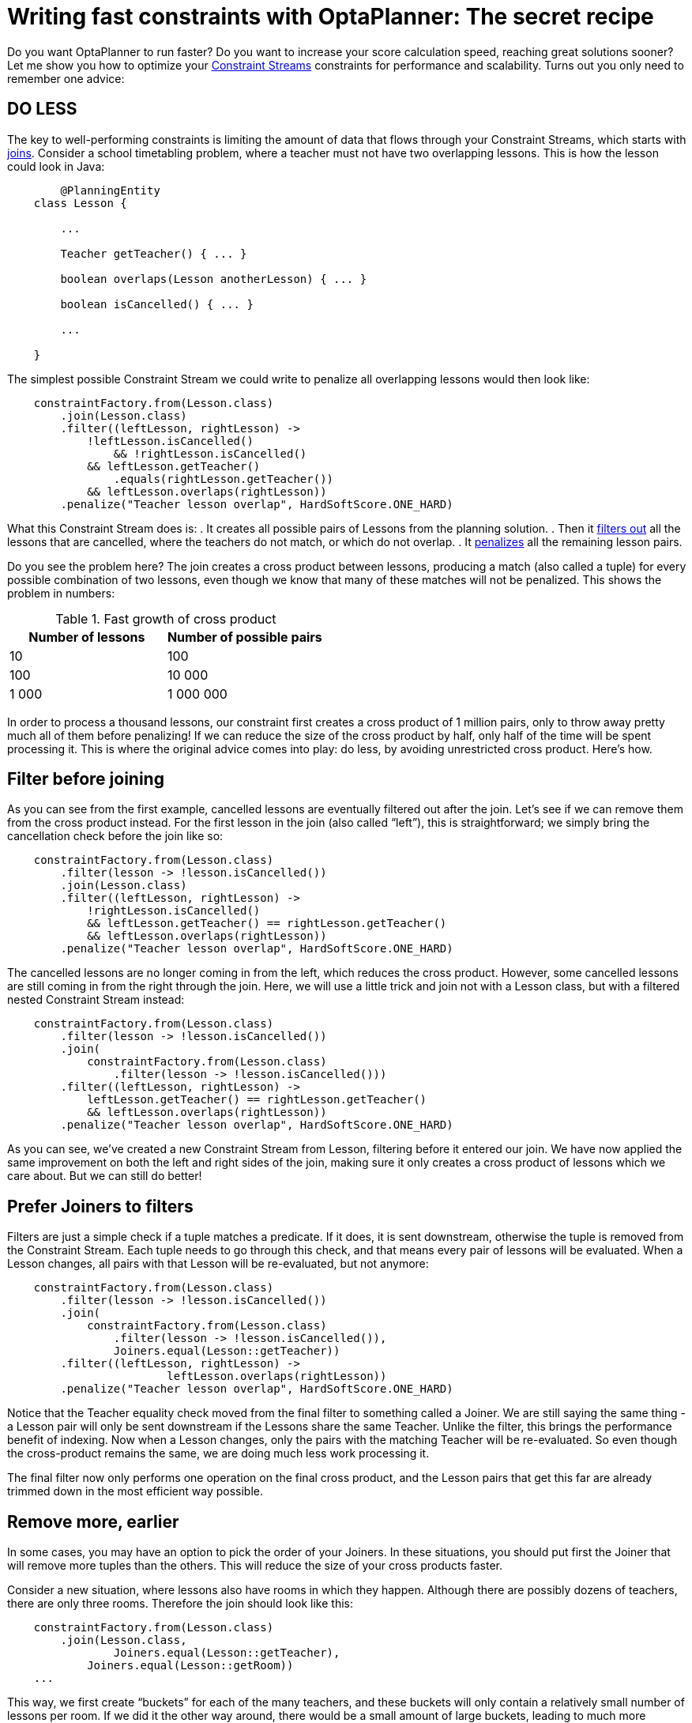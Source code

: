 = Writing fast constraints with OptaPlanner: The secret recipe
:page-interpolate: true
:awestruct-author: triceo
:awestruct-layout: blogPostBase
:awestruct-tags: [constraint, insight, performance]

Do you want OptaPlanner to run faster?
Do you want to increase your score calculation speed, reaching great solutions sooner?
Let me show you how to optimize your
https://docs.optaplanner.org/latest/optaplanner-docs/html_single/index.html#constraintStreams[Constraint Streams]
constraints for performance and scalability.
Turns out you only need to remember one advice:

== DO LESS

The key to well-performing constraints is limiting the amount of data that flows through your Constraint Streams,
which starts with
https://docs.optaplanner.org/latest/optaplanner-docs/html_single/index.html#constraintStreamsJoin[joins].
Consider a school timetabling problem, where a teacher must not have two overlapping lessons.
This is how the lesson could look in Java:

[source, java]
----
	@PlanningEntity
    class Lesson {

        ...

        Teacher getTeacher() { ... }

        boolean overlaps(Lesson anotherLesson) { ... }

        boolean isCancelled() { ... }

        ...

    }
----

The simplest possible Constraint Stream we could write to penalize all overlapping lessons would then look like:

[source, java]
----
    constraintFactory.from(Lesson.class)
        .join(Lesson.class)
        .filter((leftLesson, rightLesson) ->
            !leftLesson.isCancelled()
	        && !rightLesson.isCancelled()
            && leftLesson.getTeacher()
                .equals(rightLesson.getTeacher())
            && leftLesson.overlaps(rightLesson))
        .penalize("Teacher lesson overlap", HardSoftScore.ONE_HARD)
----

What this Constraint Stream does is:
. It creates all possible pairs of Lessons from the planning solution.
. Then it https://docs.optaplanner.org/latest/optaplanner-docs/html_single/index.html#constraintStreamsFilter[filters out] all the lessons that are cancelled, where the teachers do not match, or which do not overlap.
. It https://docs.optaplanner.org/latest/optaplanner-docs/html_single/index.html#constraintStreamsPenaltiesRewards[penalizes] all the remaining lesson pairs.

Do you see the problem here?
The join creates a cross product between lessons,
producing a match (also called a tuple) for every possible combination of two lessons,
even though we know that many of these matches will not be penalized.
This shows the problem in numbers:

.Fast growth of cross product
|===
|Number of lessons|Number of possible pairs

|10
|100

|100
|10 000

|1 000
|1 000 000
|===

In order to process a thousand lessons, our constraint first creates a cross product of 1 million pairs,
only to throw away pretty much all of them before penalizing!
If we can reduce the size of the cross product by half, only half of the time will be spent processing it.
This is where the original advice comes into play: do less, by avoiding unrestricted cross product.
Here’s how.

== Filter before joining

As you can see from the first example, cancelled lessons are eventually filtered out after the join.
Let’s see if we can remove them from the cross product instead.
For the first lesson in the join (also called “left”), this is straightforward;
we simply bring the cancellation check before the join like so:

[source, java]
----
    constraintFactory.from(Lesson.class)
        .filter(lesson -> !lesson.isCancelled())
        .join(Lesson.class)
        .filter((leftLesson, rightLesson) ->
            !rightLesson.isCancelled()
            && leftLesson.getTeacher() == rightLesson.getTeacher()
            && leftLesson.overlaps(rightLesson))
        .penalize("Teacher lesson overlap", HardSoftScore.ONE_HARD)
----

The cancelled lessons are no longer coming in from the left, which reduces the cross product.
However, some cancelled lessons are still coming in from the right through the join.
Here, we will use a little trick and join not with a Lesson class, but with a filtered nested Constraint Stream instead:

[source, java]
----
    constraintFactory.from(Lesson.class)
        .filter(lesson -> !lesson.isCancelled())
        .join(
            constraintFactory.from(Lesson.class)
                .filter(lesson -> !lesson.isCancelled()))
        .filter((leftLesson, rightLesson) ->
            leftLesson.getTeacher() == rightLesson.getTeacher()
            && leftLesson.overlaps(rightLesson))
        .penalize("Teacher lesson overlap", HardSoftScore.ONE_HARD)
----

As you can see, we’ve created a new Constraint Stream from Lesson, filtering before it entered our join.
We have now applied the same improvement on both the left and right sides of the join,
making sure it only creates a cross product of lessons which we care about.
But we can still do better!

== Prefer Joiners to filters

Filters are just a simple check if a tuple matches a predicate.
If it does, it is sent downstream, otherwise the tuple is removed from the Constraint Stream.
Each tuple needs to go through this check, and that means every pair of lessons will be evaluated.
When a Lesson changes, all pairs with that Lesson will be re-evaluated, but not anymore:

[source, java]
----
    constraintFactory.from(Lesson.class)
        .filter(lesson -> !lesson.isCancelled())
        .join(
            constraintFactory.from(Lesson.class)
                .filter(lesson -> !lesson.isCancelled()),
	        Joiners.equal(Lesson::getTeacher))
        .filter((leftLesson, rightLesson) ->
			leftLesson.overlaps(rightLesson))
        .penalize("Teacher lesson overlap", HardSoftScore.ONE_HARD)
----

Notice that the Teacher equality check moved from the final filter to something called a Joiner.
We are still saying the same thing - a Lesson pair will only be sent downstream if the Lessons share the same Teacher.
Unlike the filter, this brings the performance benefit of indexing.
Now when a Lesson changes, only the pairs with the matching Teacher will be re-evaluated.
So even though the cross-product remains the same, we are doing much less work processing it.

The final filter now only performs one operation on the final cross product,
and the Lesson pairs that get this far are already trimmed down in the most efficient way possible.

== Remove more, earlier

In some cases, you may have an option to pick the order of your Joiners.
In these situations, you should put first the Joiner that will remove more tuples than the others.
This will reduce the size of your cross products faster.

Consider a new situation, where lessons also have rooms in which they happen.
Although there are possibly dozens of teachers, there are only three rooms.
Therefore the join should look like this:

[source, java]
----
    constraintFactory.from(Lesson.class)
        .join(Lesson.class,
	        Joiners.equal(Lesson::getTeacher),
            Joiners.equal(Lesson::getRoom))
    ...
----

This way, we first create “buckets” for each of the many teachers,
and these buckets will only contain a relatively small number of lessons per room.
If we did it the other way around, there would be a small amount of large buckets,
leading to much more iteration every time a lesson changes.

For that reason, it is generally recommended putting Joiners based on enum fields or boolean fields last.

== Conclusion

The key to efficient constraints is the reduction of cross product.
There are three main ways of reducing cross product in Constraint Streams:

. Filtering before joining.
. Preferring Joiners earlier to filtering later.
. Applying the more restrictive Joiners first.

There are other optimization techniques as well, and we will discuss some of them in the future,
but none of them will give as big a benefit as reducing the size of cross products.
